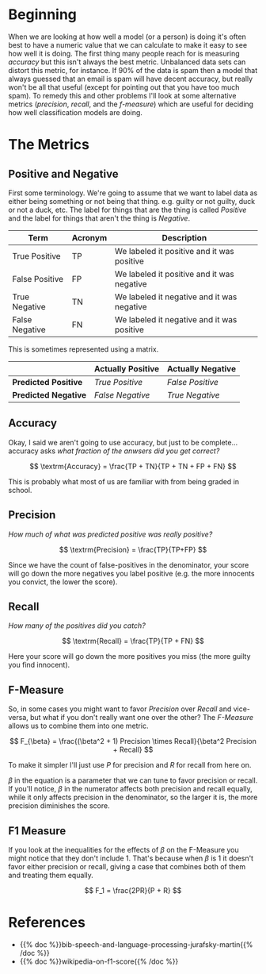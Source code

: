 #+BEGIN_COMMENT
.. title: Precision, Recall, and the F-Measure
.. slug: precision-recall-and-the-f-measure
.. date: 2020-09-10 14:08:25 UTC-07:00
.. tags: statistics,nlp,metrics,slipnote
.. category: Metrics
.. link: 
.. description: The precision, recall, and f-measure metrics.
.. type: text
.. status: 
.. updated: 
.. has_math: true
#+END_COMMENT
#+OPTIONS: ^:{}
#+TOC: headlines 2
* Beginning
When we are looking at how well a model (or a person) is doing it's often best to have a numeric value that we can calculate to make it easy to see how well it is doing. The first thing many people reach for is measuring /accuracy/ but this isn't always the best metric. Unbalanced data sets can distort this metric, for instance. If 90% of the data is spam then a model that always guessed that an email is spam will have decent accuracy, but really won't be all that useful (except for pointing out that you have too much spam). To remedy this and other problems I'll look at some alternative metrics (/precision/, /recall/, and the /f-measure/) which are useful for deciding how well classification models are doing.
* The Metrics
** Positive and Negative
First some terminology. We're going to assume that we want to label data as either being something or not being that thing. e.g. guilty or not guilty, duck or not a duck, etc. The label for things that are the thing is called /Positive/ and the label for things that aren't the thing is /Negative/.

| Term           | Acronym | Description                                |
|----------------+---------+--------------------------------------------|
| True Positive  | TP      | We labeled it positive and it was positive |
| False Positive | FP      | We labeled it positive and it was negative |
| True Negative  | TN      | We labeled it negative and it was negative |
| False Negative | FN      | We labeled it negative and it was positive |

This is sometimes represented using a matrix.

|                    | Actually Positive | Actually Negative |
|--------------------+-------------------+-------------------|
| *Predicted Positive* | /True Positive/   | /False Positive/  |
| *Predicted Negative* | /False Negative/  | /True Negative/   |
** Accuracy
   Okay, I said we aren't going to use accuracy, but just to be complete... accuracy asks /what fraction of the anwsers did you get correct?/

\[
\textrm{Accuracy} = \frac{TP + TN}{TP + TN + FP + FN}
\]

This is probably what most of us are familiar with from being graded in school.

** Precision
   /How much of what was predicted positive was really positive?/

\[
\textrm{Precision} = \frac{TP}{TP+FP}
\]

Since we have the count of false-positives in the denominator, your score will go down the more negatives you label positive (e.g. the more innocents you convict, the lower the score).

** Recall
   /How many of the positives did you catch?/

\[
\textrm{Recall} = \frac{TP}{TP + FN}
\]

Here your score will go down the more positives you miss (the more guilty you find innocent).

** F-Measure
   So, in some cases you might want to favor /Precision/ over /Recall/ and vice-versa, but what if you don't really want one over the other? The /F-Measure/ allows us to combine them into one metric.

\[
F_{\beta} = \frac{(\beta^2 + 1) Precision \times Recall}{\beta^2 Precision + Recall}
\]

To make it simpler I'll just use /P/ for precision and /R/ for recall from here on.

\(\beta\) in the equation is a parameter that we can tune to favor precision or recall. If you'll notice, \(\beta\) in the numerator affects both precision and recall equally, while it only affects precision in the denominator, so the larger it is, the more precision diminishes the score.

\begin{align}
\beta > 1 &: \textit{Favor Recall}\\
\beta < 1 &: \textit{Favor Precision}\\
\end{align}
** F1 Measure
   If you look at the inequalities for the effects of \(\beta\) on the F-Measure you might notice that they don't include 1. That's because when \(\beta\) is 1 it doesn't favor either precision or recall, giving a case that combines both of them and treating them equally.

\[
F_1 = \frac{2PR}{P + R}
\]

* References
 - {{% doc %}}bib-speech-and-language-processing-jurafsky-martin{{% /doc %}}
 - {{% doc %}}wikipedia-on-f1-score{{% /doc %}}

